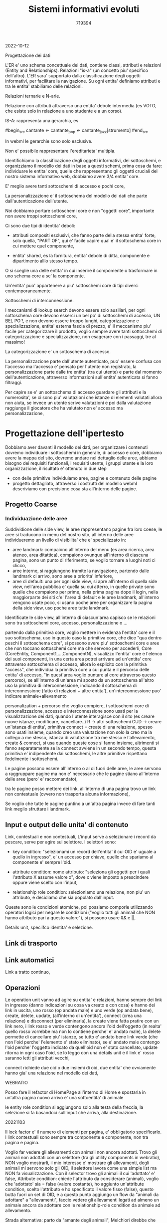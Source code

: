 #+TITLE: Sistemi informativi evoluti
#+AUTHOR: 719394

2022-10-12

Progettazione dei dati

L'ER e' uno schema concettuale dei dati,
contiene classi, attributi e relazioni (Entity
and Relationships).
Relazioni "is-a" (un concetto piu' specifico
dell'altro).
L'ER sara' supportato dalla classificazione degli
oggetti informativi, per facilitare la navigazione.
Su ogni entita' definiamo attributi e tra
le entita' stabiliamo delle relazioni.

Relazioni ternarie e N-arie.

Relazione con attributi attraverso una entita' debole
intermedia (es VOTO, che esiste solo in relazione
a uno studente e a un corso).

IS-A: rappresenta una gerarchia, es

#begin_src
cantante <- cantante_pop
         <- cantante_jazz[strumento]
#end_src

In webml le gerarchie sono solo esclusive.

Non e' possibile rappresentare l'ereditarieta' multipla.

Identifichiamo la classificazione degli oggetti informativi,
dei sottoschemi, e organizziamo il modello dei dati
in base a questi schemi,
prima cosa da fare: individuare le entita' core,
quelle che rappresentano gli oggetti cruciali
del nostro sistema informativo web,
dobbiamo avere 3/4 entita' core.

E' meglio avere tanti sottoschemi di accesso e pochi core,

La personalizzazione e' il sottoschema del modello dei dati
che parte dall'autenticazione dell'utente.

Noi dobbiamo portare sottoschemi core e non "oggetti core",
importante non avere troppi sottoschemi core,

Ci sono due tipi di identita' deboli:
- attributi compositi esclusivi, che
  fanno parte della stessa entita' forte,
  solo quella, "PART OF",
  qui e' facile capire qual e' il sottoschema
  core in cui mettere quel componente,

- entita' shared, es la fornitura,
  entita' debole di ditta, componente e dipartimento
  alllo stesso tempo.

O si sceglie una delle entita' in cui inserire
il compomente o trasformare in uno schema
core a se' la componente.

Un'entita' puo' appartenere a piu'
sottoschemi core di tipi diversi contemporaneamente.

Sottoschemi di interconnessione.

I meccanismi di lookup search devono essere solo ausiliari,
per ogni sottoschema core devono esserci un bel po'
di sottoschemi di accesso, UN BEL PO'!, e non devono
essere troppo lunghi,
categorizzazione e specializzazione,
entita' esterna fascia di prezzo, e' il meccanismo
piu' facile per categorizzare il prodotto,
voglio sempre avere tanti sottoschemi di categorizzazione
e specializzazione,
non esagerare con i passaggi, tre al massimo!

La categorizzazione e' un sottoschema di accesso.

La personalizzazione parte dall'utente autenticato,
puo' essere confusa con l'accesso ma l'accesso
e' pensato per l'utente non registrato,
la personalizzazione parte dalle tre entita' (tra cui utente)
e parte dal momento dell'autenticazione,
attraverso informazioni sull'entita' autenticata
si fanno filtraggi.

Per capire se e' un sottoschema
di accesso guardare gli attributi e la
numerosita', se ci sono piu' valutazioni
che istanze di elementi valutati
allora non aiuta,
se invece un utente scrive
valutazioni e poi dalla valutazione
raggiunge il giocatore che ha valutato
non e' accesso ma personalizzazione,



* Progettazione dell'ipertesto

Dobbiamo aver davanti il modello dei dati,
per organizzare i contenuti dovremo individuare
i sottoschemi in generale, di accesso e core,
dobbiamo avere la mappa del sito, dovremo andare
nel dettaglio delle aree,
abbiamo bisogno dei requisiti funzionali,
i requisiti utente,
i gruppi utente e la loro organizzazione,
il risultato e' ottenuto in due step
- con delle primitive individuiamo aree,
  pagine e contenuto delle pagine
- progetto dettagliato, attraverso i costrutti
  del modello webml descriviamo con precisione
  cosa sta all'interno delle pagine.

** Progetto Coarse

*** Individuazione delle aree

Suddividione delle side view, le aree
rappresentano pagine fra loro coese,
le aree si traducono in menu del nostro
sito,
all'interno delle aree individueremo un livello
di visibilita' che e' specializzato in:
- aree landmark: compaiono all'interno del
  menu (es area ricerca, area ateneo,
  area ditattica), compaiono ovunque
  all'interno di ciascuna pagina,
  sono un punto di riferimento,
  se voglio tornare a luoghi noti ci clicco,
- aree interne,
  si raggiungono tramite la navigazione,
  partendo dalle landmark ci arrivo, sono aree
  a priorita' inferiore,
- aree di default: una per ogni side view,
  si apre all'interno di quella side view,
  nell'area pubblica e' quella su cui atterro,
  in quelle private sono quelle che compaiono
  per prime, nella prima pagina dopo il login,
  nella maggiorparte dei siti c'e'
  l'area di default e le aree landmark,
  all'interno vengono usate poco, si usano
  poche aree per organizzare la pagina
  della side view,
  uso poche aree tutte landmark.

Identificate le side view,
all'interno di ciascun'area capisco se
le relazioni sono tra sottoschemi core,
accesso, personalizzazione o ...

partendo dalla primitiva core, voglio
mettere in evidenza l'entita' core e il suo sottoschema,
uso in questo caso la primitiva core, che dice "qua dentro
peschi il sottoschema core",
si possono avere piu' sottoschemi core e aree che non
toccano sottoschemi core ma che servono per accederli,
Core (CoreEntity, Component1,...,ComponentN),
visualizzo l'entita' core e l'elenco dei suoi componenti,
in una certa area potrei arrivare
ad un'entita' core attraverso sottoschema
di accesso,
allora lo esplicito con la primitiva "access",
che individua la primitiva core a cui punta
e il percorso delle entita' di accesso,
"in quest'area voglio puntare al core attraverso
questo percorso),
se all'interno di un'area mi sposto da un sottoschema all'altro
uso la primitiva di interconnessione,
indicando il sottoschema di interconnessione (fatto di relazioni + altre
entita'),
un'interconnessione puo' indicare animale+allevamento

personalization + percorso che voglio compiere,
i sottoschemi core di personalizzazione, accesso e interconnessione
sono usati per la visualizzazione dei dati,
quando l'utente interagisce con il sito
(es creare nuove istanze, modificare, cancellare..)
R -> altri sottoschemi
CUD -> creare un'istanza di entita',
primitiva connect = create di una relazione,
spesso sono usati insieme,
quando creo una valutazione non solo
la creo ma la collego a me stesso,
istanza di valutazione tra me stesso e l'allevamento,
create & connect,
si usa quando queste cose si fanno insieme,
altrimenti si fanno separatamente se la connect avviene in un secondo tempo,
questa primitiva e' indipendente dai sottoschemi,
le altre primitive rispettano fedelmente i sottoschemi.

Le pagine possono essere all'interno o al di fuori delle aree,
le aree servono a raggruppare pagine ma non e'
necessario che le pagine stiano all'interno
delle aree (pero' e' raccomandato),

tra le pagine posso mettere dei link, 
all'interno di una pagina trovo un link non
contestuale (ovvero non trasporta alcuna informazione),

Se voglio che tutte le pagine puntino a un'altra pagina
invece di fare tanti link meglio sfruttare i landmark.

** Input e output delle unita' di contenuto

Link, contestuali e non contestuali,
L'input serve a selezionare i record da pescare,
serve per agire sul selettore.
I selettori sono:
- key condition: "selezionami un record
  dell'entita' il cui OID e' uguale a quello
  in ingresso", e' un accesso per chiave,
  quello che spariamo al componente e' sempre
  l'oid.

- attribute condition: 
  nome attributo:
  "seleziona gli oggetti per i quali
  l'attributo X assume valore x", dove
  x viene imposto a prescindere oppure
  viene scelto con l'input,

- relationship role condition:
  selezioniamo una relazione,
  non piu' un attributo,
  e decidiamo che sia popolato
  dall'input.

Queste sono le condizioni atomiche, poi possiamo
comporle utilizzando operatori logici
per negare le condizioni ("voglio tutti
gli animail che NON hanno attributo pari
a questo valore"),
si possono usare && e ||,

Details unit, speciifco identita' e selezione.

** Link di trasporto

** Link automatici

Link a tratto continuo,

** Operazioni

Le operation unit vanno ad agire
su entita' e relazioni,
hanno sempre dei link in ingresso
(danno indicazioni su cosa va creato
e con cosa)
e hanno dei link in uscita, uno
rosso (op andata male) e uno
verde (op andata bene),
create, delete, update, (all'interno di un'entita'),
connect (crea una relazione) e disconnect (per eliminarla),
la create viene fatta pratire con un link nero, 
i link rosso e verde contengono
ancora l'oid dell'oggetto (in realta'
quello rosso vorrebbe ma non lo contiene
perche' e' andato male),
la delete permette di cancellare piu' istanze,
se tutto e' andato bene link verde (che non
l'oid perche' l'elemento e' stato eliminato),
se e' andato male contengo l'oid perche'
l'oggetto indicato da quell'oid non e' stato cancellato,
update ritorna in ogni caso l'oid,
se lo leggo con una details unit e il link
e' rosso saranno letti gli attributi vecchi,

connect richiede due oid o due insiemi di oid,
due entita' che ovviamente hanno gia' una relazione
nel modello dei dati,

WEBRATIO

Posso fare il refactor di HomePage all'interno
di Home e spostarla in un'altra pagina
nuovo arrivo e' una sottoentita' di animale

le entity role condition
si aggiungono solo alla testa della freccia,
la selezione si fa basandoci sull'input
che arriva, alla destinazione.




20221103

Il lock factor e' il numero
di elementi per pagina, e' obbligatorio
specificarlo.
I link contestuali sono sempre tra componente
e componente, non tra pagina e pagina.

Voglio far vedere gli allevamenti
con animali non ancora adottati.
Trovo gli animali non adottati
con un selettore (tra gli utility components
in webratio), NON voglio mostrarli, il mio
interesse e' mostrare gli allevamenti,
degli animali mi servono solo gli OID,
il selettore lavora come una simple list ma
NON fa visualizzazione.
Con il selector trovo gli animali
il cui 'adottato' e' false,
Attribute condition: chiede l'attributo
da considerare (animali),
voglio che 'adottato' sia = false (valore costante),
ho aggiunto un'attribute condition, scelto l'attributo
e ho specificato il valore fisso (false),
questo butta fuori un set
di OID, e a questo punto aggiungo
un flow da "animali da adottare" a "allevamenti",
faccio vedere gli allevamenti legati ad almeno un animale
ancora da adottare con le relationship-role condition
da animale ad allevamento.

Strada alternativa: parto da "amante degli animali",
Melchiori direbbe che c'e' ridondanza,
l'attributo adottato,
si potrebbe usare la relazione derivata,
se non ci fosse stato "adottato" o se avessimo
ascoltato melchiori saremmo partiti
da "amanti degli animali", recuperare tutti gli
animali non collegati a nessun amante degli animali
e far vedere gli allevamenti ad essi associati.
Uscendo con un flow porto gli OID,
esco con un flow dagli amanti degli animali,
scegliamo gli animali non collegati
da una relationship-role condition agli amanti
degli animali, perche' sono quelli non adottati,
aggiungo una relationship-role condition
da amanti degli animali ad animali e la nego (NOT in),
recupero gli animali non legati a nessun
amante degli animali, ovvero quelli non ancora
adottati, 
dopodiche' recupero gli allevamenti legati
a questi animali.

Ulteriore passaggio:
nella homepage vorrei piazzare una form:
la form deve farmi cercare le razze ma
non da una lista, meglio un menu a tendina,
vedremo una form con un menu a tendina compilato
dinamicamente pescando dal db le razze,
focalizziamoci sulla home-page.
Un bulk e' un inserimento massivo in un colpo solo.
Associare una entity a una form:
inserire un animale significa predisporre
un campo per ogni attributo,
i field sono di tre tipi:
- campo di testo (anche tipo password)
- selection field
- multiple field.

Una volta scelta la razza la sparo dove dico io.
Sul menu a tendina faccio vedere il nome della razza.
I valori ID si usano per selezionare gli animali.

Login:

Il link della form sta all'interno della
pagina, l'operazione sta fuori.
L'operazione login richiede username
e password. 

20221111

Vediamo cos'e' un cyberphysical system.

digital twin vs cyberphysical system:

nasce da un ambito morfologico a cui si
collegano aspetti comportamentali.
Un digital twin puo' nascere da un cyberphysical system,
la macchina di formula 1 e' un digital twin,
il cyber physical system richiede il collegamento costante
tra parte fisica e parte cyber,
per un digital twin e' necessario un cyber physical.

Rappresentazione nello spazio virtuale del
comportamento di un oggetto fisico, si puo'
ottenere grazie al clustering.
Il clustering e' ottimo quando si riesce
a fare data streaming.
